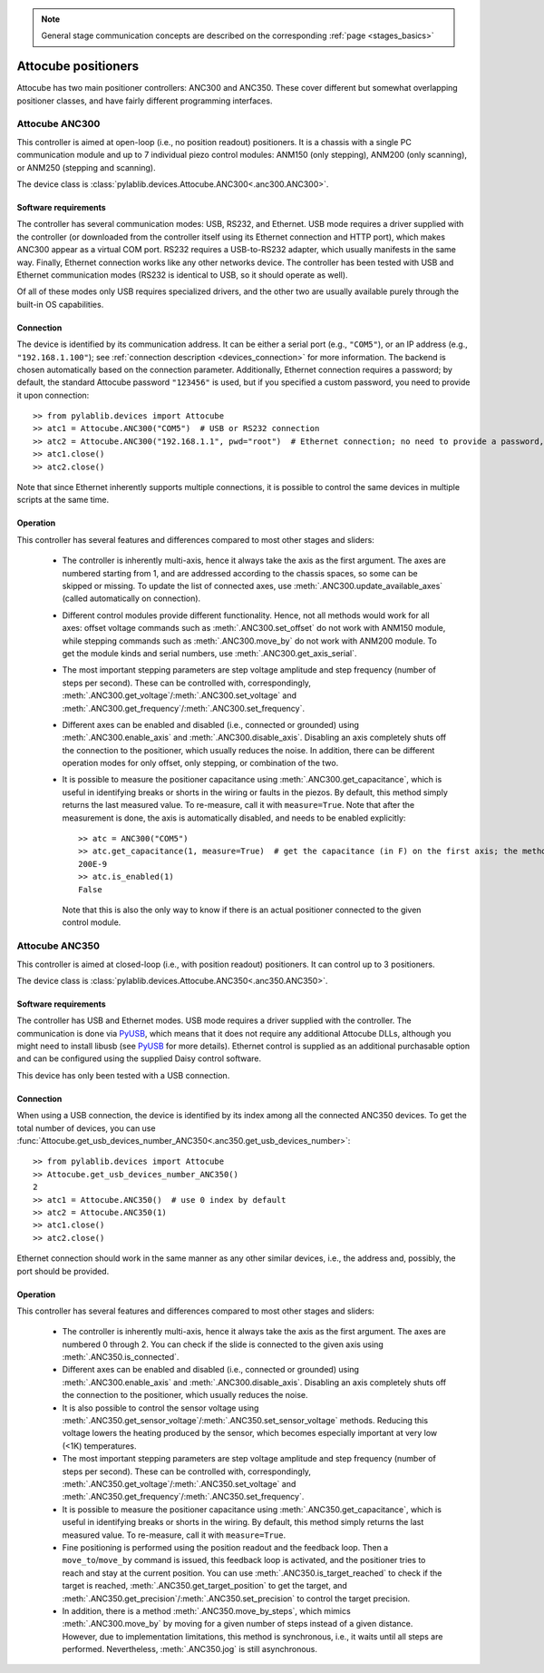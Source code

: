 .. _stages_attocube:

.. note::
    General stage communication concepts are described on the corresponding :ref:`page <stages_basics>`

Attocube positioners
=======================

Attocube has two main positioner controllers: ANC300 and ANC350. These cover different but somewhat overlapping positioner classes, and have fairly different programming interfaces.


.. _stages_attocube_anc300:

Attocube ANC300
-----------------------

This controller is aimed at open-loop (i.e., no position readout) positioners. It is a chassis with a single PC communication module and up to 7 individual piezo control modules: ANM150 (only stepping), ANM200 (only scanning), or ANM250 (stepping and scanning).

The device class is :class:`pylablib.devices.Attocube.ANC300<.anc300.ANC300>`.


Software requirements
~~~~~~~~~~~~~~~~~~~~~~~

The controller has several communication modes: USB, RS232, and Ethernet. USB mode requires a driver supplied with the controller (or downloaded from the controller itself using its Ethernet connection and HTTP port), which makes ANC300 appear as a virtual COM port. RS232 requires a USB-to-RS232 adapter, which usually manifests in the same way. Finally, Ethernet connection works like any other networks device. The controller has been tested with USB and Ethernet communication modes (RS232 is identical to USB, so it should operate as well).

Of all of these modes only USB requires specialized drivers, and the other two are usually available purely through the built-in OS capabilities.


Connection
~~~~~~~~~~~~~~~~~~~~~~~

The device is identified by its communication address. It can be either a serial port (e.g., ``"COM5"``), or an IP address (e.g., ``"192.168.1.100"``); see :ref:`connection description <devices_connection>` for more information. The backend is chosen automatically based on the connection parameter. Additionally, Ethernet connection requires a password; by default, the standard Attocube password ``"123456"`` is used, but if you specified a custom password, you need to provide it upon connection::

    >> from pylablib.devices import Attocube
    >> atc1 = Attocube.ANC300("COM5")  # USB or RS232 connection
    >> atc2 = Attocube.ANC300("192.168.1.1", pwd="root")  # Ethernet connection; no need to provide a password, if it is default
    >> atc1.close()
    >> atc2.close()

Note that since Ethernet inherently supports multiple connections, it is possible to control the same devices in multiple scripts at the same time.


Operation
~~~~~~~~~~~~~~~~~~~~~~~~

This controller has several features and differences compared to most other stages and sliders:

    - The controller is inherently multi-axis, hence it always take the axis as the first argument. The axes are numbered starting from 1, and are addressed according to the chassis spaces, so some can be skipped or missing. To update the list of connected axes, use :meth:`.ANC300.update_available_axes` (called automatically on connection).
    - Different control modules provide different functionality. Hence, not all methods would work for all axes: offset voltage commands such as :meth:`.ANC300.set_offset` do not work with ANM150 module, while stepping commands such as :meth:`.ANC300.move_by` do not work with ANM200 module. To get the module kinds and serial numbers, use :meth:`.ANC300.get_axis_serial`.
    - The most important stepping parameters are step voltage amplitude and step frequency (number of steps per second). These can be controlled with, correspondingly, :meth:`.ANC300.get_voltage`/:meth:`.ANC300.set_voltage` and :meth:`.ANC300.get_frequency`/:meth:`.ANC300.set_frequency`.
    - Different axes can be enabled and disabled (i.e., connected or grounded) using :meth:`.ANC300.enable_axis` and :meth:`.ANC300.disable_axis`. Disabling an axis completely shuts off the connection to the positioner, which usually reduces the noise. In addition, there can be different operation modes for only offset, only stepping, or combination of the two.
    - It is possible to measure the positioner capacitance using :meth:`.ANC300.get_capacitance`, which is useful in identifying breaks or shorts in the wiring or faults in the piezos. By default, this method simply returns the last measured value. To re-measure, call it with ``measure=True``. Note that after the measurement is done, the axis is automatically disabled, and needs to be enabled explicitly::

        >> atc = ANC300("COM5")
        >> atc.get_capacitance(1, measure=True)  # get the capacitance (in F) on the first axis; the method waits until the measurement is done (about 1s)
        200E-9
        >> atc.is_enabled(1)
        False
    
      Note that this is also the only way to know if there is an actual positioner connected to the given control module.




.. _stages_attocube_anc350:

Attocube ANC350
-----------------------

This controller is aimed at closed-loop (i.e., with position readout) positioners. It can control up to 3 positioners.

The device class is :class:`pylablib.devices.Attocube.ANC350<.anc350.ANC350>`.


Software requirements
~~~~~~~~~~~~~~~~~~~~~~~

The controller has USB and Ethernet modes. USB mode requires a driver supplied with the controller. The communication is done via `PyUSB <https://pyusb.github.io/pyusb/>`__, which means that it does not require any additional Attocube DLLs, although you might need to install libusb (see `PyUSB <https://pyusb.github.io/pyusb/>`__ for more details). Ethernet control is supplied as an additional purchasable option and can be configured using the supplied Daisy control software.

This device has only been tested with a USB connection.


Connection
~~~~~~~~~~~~~~~~~~~~~~~

When using a USB connection, the device is identified by its index among all the connected ANC350 devices. To get the total number of devices, you can use :func:`Attocube.get_usb_devices_number_ANC350<.anc350.get_usb_devices_number>`::

    >> from pylablib.devices import Attocube
    >> Attocube.get_usb_devices_number_ANC350()
    2
    >> atc1 = Attocube.ANC350()  # use 0 index by default
    >> atc2 = Attocube.ANC350(1)
    >> atc1.close()
    >> atc2.close()

Ethernet connection should work in the same manner as any other similar devices, i.e., the address and, possibly, the port should be provided.


Operation
~~~~~~~~~~~~~~~~~~~~~~~~

This controller has several features and differences compared to most other stages and sliders:

    - The controller is inherently multi-axis, hence it always take the axis as the first argument. The axes are numbered 0 through 2. You can check if the slide is connected to the given axis using :meth:`.ANC350.is_connected`.
    - Different axes can be enabled and disabled (i.e., connected or grounded) using :meth:`.ANC300.enable_axis` and :meth:`.ANC300.disable_axis`. Disabling an axis completely shuts off the connection to the positioner, which usually reduces the noise.
    - It is also possible to control the sensor voltage using :meth:`.ANC350.get_sensor_voltage`/:meth:`.ANC350.set_sensor_voltage` methods. Reducing this voltage lowers the heating produced by the sensor, which becomes especially important at very low (<1K) temperatures.
    - The most important stepping parameters are step voltage amplitude and step frequency (number of steps per second). These can be controlled with, correspondingly, :meth:`.ANC350.get_voltage`/:meth:`.ANC350.set_voltage` and :meth:`.ANC350.get_frequency`/:meth:`.ANC350.set_frequency`.
    - It is possible to measure the positioner capacitance using :meth:`.ANC350.get_capacitance`, which is useful in identifying breaks or shorts in the wiring. By default, this method simply returns the last measured value. To re-measure, call it with ``measure=True``.
    - Fine positioning is performed using the position readout and the feedback loop. Then a ``move_to``/``move_by`` command is issued, this feedback loop is activated, and the positioner tries to reach and stay at the current position. You can use :meth:`.ANC350.is_target_reached` to check if the target is reached, :meth:`.ANC350.get_target_position` to get the target, and :meth:`.ANC350.get_precision`/:meth:`.ANC350.set_precision` to control the target precision.
    - In addition, there is a method :meth:`.ANC350.move_by_steps`, which mimics :meth:`.ANC300.move_by` by moving for a given number of steps instead of a given distance. However, due to implementation limitations, this method is synchronous, i.e., it waits until all steps are performed. Nevertheless, :meth:`.ANC350.jog` is still asynchronous.